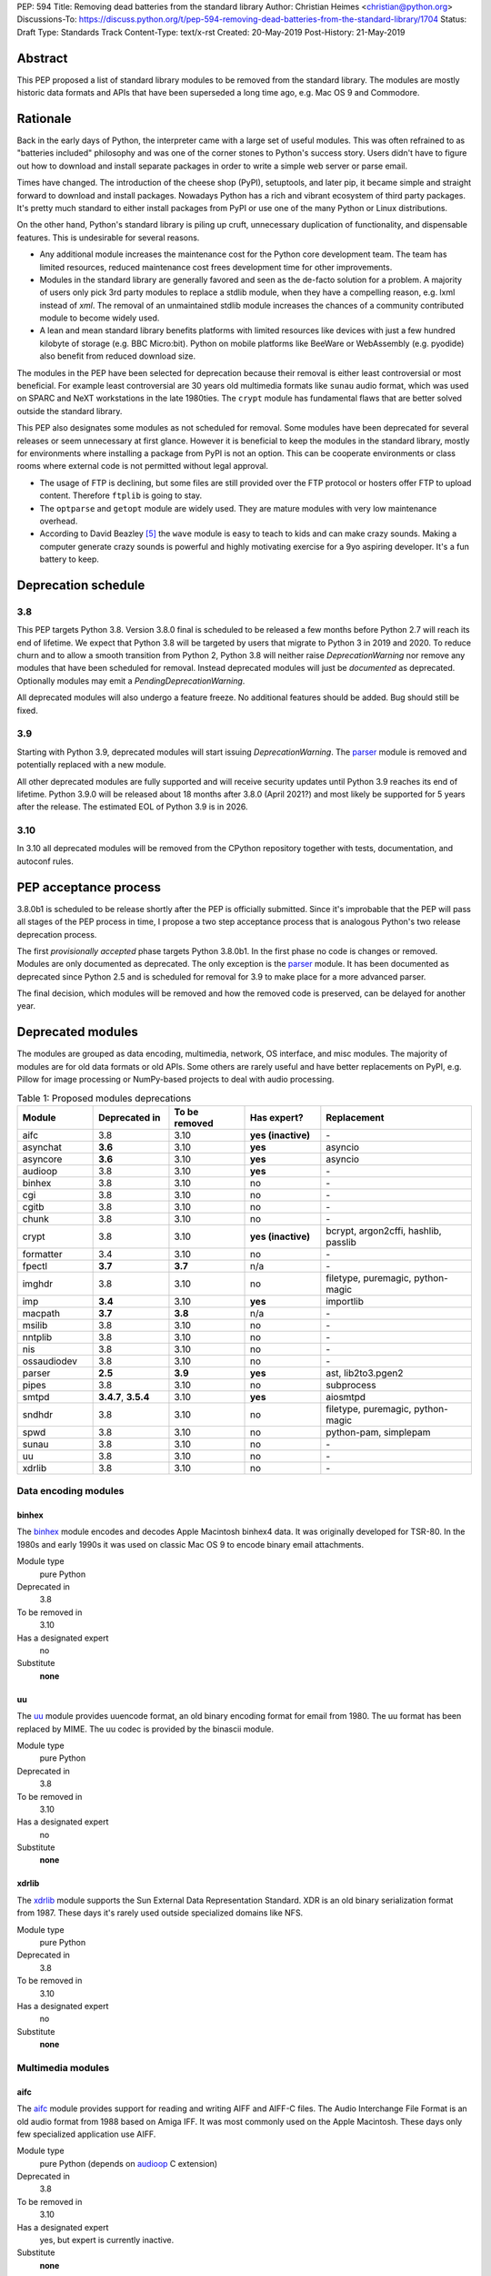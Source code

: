 PEP: 594
Title: Removing dead batteries from the standard library
Author: Christian Heimes <christian@python.org>
Discussions-To: https://discuss.python.org/t/pep-594-removing-dead-batteries-from-the-standard-library/1704
Status: Draft
Type: Standards Track
Content-Type: text/x-rst
Created: 20-May-2019
Post-History: 21-May-2019


Abstract
========

This PEP proposed a list of standard library modules to be removed from the
standard library. The modules are mostly historic data formats and APIs that
have been superseded a long time ago, e.g. Mac OS 9 and Commodore.


Rationale
=========

Back in the early days of Python, the interpreter came with a large set of
useful modules. This was often refrained to as "batteries included"
philosophy and was one of the corner stones to Python's success story.
Users didn't have to figure out how to download and install separate
packages in order to write a simple web server or parse email.

Times have changed. The introduction of the cheese shop (PyPI), setuptools,
and later pip, it became simple and straight forward to download and install
packages. Nowadays Python has a rich and vibrant ecosystem of third party
packages. It's pretty much standard to either install packages from PyPI or
use one of the many Python or Linux distributions.

On the other hand, Python's standard library is piling up cruft, unnecessary
duplication of functionality, and dispensable features. This is undesirable
for several reasons.

* Any additional module increases the maintenance cost for the Python core
  development team. The team has limited resources, reduced maintenance cost
  frees development time for other improvements.
* Modules in the standard library are generally favored and seen as the
  de-facto solution for a problem. A majority of users only pick 3rd party
  modules to replace a stdlib module, when they have a compelling reason, e.g.
  lxml instead of `xml`. The removal of an unmaintained stdlib module
  increases the chances of a community contributed module to become widely
  used.
* A lean and mean standard library benefits platforms with limited resources
  like devices with just a few hundred kilobyte of storage (e.g. BBC
  Micro:bit). Python on mobile platforms like BeeWare or WebAssembly
  (e.g. pyodide) also benefit from reduced download size.

The modules in the PEP have been selected for deprecation because their
removal is either least controversial or most beneficial. For example
least controversial are 30 years old multimedia formats like ``sunau``
audio format, which was used on SPARC and NeXT workstations in the late
1980ties. The ``crypt`` module has fundamental flaws that are better solved
outside the standard library.

This PEP also designates some modules as not scheduled for removal. Some
modules have been deprecated for several releases or seem unnecessary at
first glance. However it is beneficial to keep the modules in the standard
library, mostly for environments where installing a package from PyPI is not
an option. This can be cooperate environments or class rooms where external
code is not permitted without legal approval.

* The usage of FTP is declining, but some files are still provided over
  the FTP protocol or hosters offer FTP to upload content. Therefore
  ``ftplib`` is going to stay.
* The ``optparse`` and ``getopt`` module are widely used. They are mature
  modules with very low maintenance overhead.
* According to David Beazley [5]_ the ``wave`` module is easy to teach to
  kids and can make crazy sounds. Making a computer generate crazy sounds is
  powerful and highly motivating exercise for a 9yo aspiring developer. It's
  a fun battery to keep.


Deprecation schedule
====================

3.8
---

This PEP targets Python 3.8. Version 3.8.0 final is scheduled to be released
a few months before Python 2.7 will reach its end of lifetime. We expect that
Python 3.8 will be targeted by users that migrate to Python 3 in 2019 and
2020. To reduce churn and to allow a smooth transition from Python 2,
Python 3.8 will neither raise `DeprecationWarning` nor remove any
modules that have been scheduled for removal. Instead deprecated modules will
just be *documented* as deprecated. Optionally modules may emit a
`PendingDeprecationWarning`.

All deprecated modules will also undergo a feature freeze. No additional
features should be added. Bug should still be fixed.

3.9
---

Starting with Python 3.9, deprecated modules will start issuing
`DeprecationWarning`. The `parser`_ module is removed and potentially
replaced with a new module.

All other deprecated modules are fully supported and will receive security
updates until Python 3.9 reaches its end of lifetime. Python 3.9.0 will
be released about 18 months after 3.8.0 (April 2021?) and most likely
be supported for 5 years after the release. The estimated EOL of Python 3.9
is in 2026.

3.10
----

In 3.10 all deprecated modules will be removed from the CPython repository
together with tests, documentation, and autoconf rules.


PEP acceptance process
======================

3.8.0b1 is scheduled to be release shortly after the PEP is officially
submitted. Since it's improbable that the PEP will pass all stages of the
PEP process in time, I propose a two step acceptance process that is
analogous Python's two release deprecation process.

The first *provisionally accepted* phase targets Python 3.8.0b1. In the first
phase no code is changes or removed. Modules are only documented as
deprecated. The only exception is the `parser`_ module. It has been
documented as deprecated since Python 2.5 and is scheduled for removal for
3.9 to make place for a more advanced parser.

The final decision, which modules will be removed and how the removed code
is preserved, can be delayed for another year.


Deprecated modules
==================

The modules are grouped as data encoding, multimedia, network, OS interface,
and misc modules. The majority of modules are for old data formats or
old APIs. Some others are rarely useful and have better replacements on
PyPI, e.g. Pillow for image processing or NumPy-based projects to deal with
audio processing.

.. csv-table:: Table 1: Proposed modules deprecations
   :header: "Module", "Deprecated in", "To be removed", "Has expert?", "Replacement"
   :widths: 1, 1, 1, 1, 2

    aifc,3.8,3.10,**yes (inactive)**,\-
    asynchat,**3.6**,3.10,**yes**,asyncio
    asyncore,**3.6**,3.10,**yes**,asyncio
    audioop,3.8,3.10,**yes**,\-
    binhex,3.8,3.10,no,\-
    cgi,3.8,3.10,no,\-
    cgitb,3.8,3.10,no,\-
    chunk,3.8,3.10,no,\-
    crypt,3.8,3.10,**yes (inactive)**,"bcrypt, argon2cffi, hashlib, passlib"
    formatter,3.4,3.10,no,\-
    fpectl,**3.7**,**3.7**,n/a,\-
    imghdr,3.8,3.10,no,"filetype, puremagic, python-magic"
    imp,**3.4**,3.10,**yes**,importlib
    macpath,**3.7**,**3.8**,n/a,\-
    msilib,3.8,3.10,no,\-
    nntplib,3.8,3.10,no,\-
    nis,3.8,3.10,no,\-
    ossaudiodev,3.8,3.10,no,\-
    parser,**2.5**,**3.9**,**yes**,"ast, lib2to3.pgen2"
    pipes,3.8,3.10,no,subprocess
    smtpd,"**3.4.7**, **3.5.4**",3.10,**yes**,aiosmtpd
    sndhdr,3.8,3.10,no,"filetype, puremagic, python-magic"
    spwd,3.8,3.10,no,"python-pam, simplepam"
    sunau,3.8,3.10,no,\-
    uu,3.8,3.10,no,\-
    xdrlib,3.8,3.10,no,\-


Data encoding modules
---------------------

binhex
~~~~~~

The `binhex <https://docs.python.org/3/library/binhex.html>`_ module encodes
and decodes Apple Macintosh binhex4 data. It was originally developed for
TSR-80. In the 1980s and early 1990s it was used on classic Mac OS 9 to
encode binary email attachments.

Module type
  pure Python
Deprecated in
  3.8
To be removed in
  3.10
Has a designated expert
   no
Substitute
  **none**

uu
~~

The `uu <https://docs.python.org/3/library/uu.html>`_ module provides
uuencode format, an old binary encoding format for email from 1980. The uu
format has been replaced by MIME. The uu codec is provided by the binascii
module.

Module type
  pure Python
Deprecated in
  3.8
To be removed in
  3.10
Has a designated expert
   no
Substitute
  **none**

xdrlib
~~~~~~

The `xdrlib <https://docs.python.org/3/library/xdrlib.html>`_ module supports
the Sun External Data Representation Standard. XDR is an old binary
serialization format from 1987. These days it's rarely used outside
specialized domains like NFS.

Module type
  pure Python
Deprecated in
  3.8
To be removed in
  3.10
Has a designated expert
   no
Substitute
  **none**


Multimedia modules
------------------

aifc
~~~~

The `aifc <https://docs.python.org/3/library/aifc.html>`_ module provides
support for reading and writing AIFF and AIFF-C files. The Audio Interchange
File Format is an old audio format from 1988 based on Amiga IFF. It was most
commonly used on the Apple Macintosh. These days only few specialized
application use AIFF.

Module type
  pure Python (depends on `audioop`_ C extension)
Deprecated in
  3.8
To be removed in
  3.10
Has a designated expert
   yes, but expert is currently inactive.
Substitute
  **none**

audioop
~~~~~~~

The `audioop <https://docs.python.org/3/library/audioop.html>`_ module
contains helper functions to manipulate raw audio data and adaptive
differential pulse-code modulated audio data. The module is implemented in
C without any additional dependencies. The `aifc`_, `sunau`_, and `wave`_
module depend on `audioop`_ for some operations. The byteswap operation in
the `wave`_ module can be substituted with little work.

Module type
  C extension
Deprecated in
  3.8
To be removed in
  3.10
Has a designated expert
   yes
Substitute
  **none**

chunk
~~~~~

The `chunk <https://docs.python.org/3/library/chunk.html>`_ module provides
support for reading and writing Electronic Arts' Interchange File Format.
IFF is an old audio file format originally introduced for Commodore and
Amiga. The format is no longer relevant.

Module type
  pure Python
Deprecated in
  3.8
To be removed in
  3.10
Has a designated expert
   no
Substitute
  **none**

imghdr
~~~~~~

The `imghdr <https://docs.python.org/3/library/imghdr.html>`_ module is a
simple tool to guess the image file format from the first 32 bytes
of a file or buffer. It supports only a limited amount of formats and
neither returns resolution nor color depth.

Module type
  pure Python
Deprecated in
  3.8
To be removed in
  3.10
Has a designated expert
   no
Substitute
  `puremagic <https://pypi.org/project/puremagic/>`_,
  `filetype <https://pypi.org/project/filetype/>`_,
  `python-magic <https://pypi.org/project/python-magic/>`_

ossaudiodev
~~~~~~~~~~~

The `ossaudiodev <https://docs.python.org/3/library/ossaudiodev.html>`_
module provides support for Open Sound System, an interface to sound
playback and capture devices. OSS was initially free software, but later
support for newer sound devices and improvements were proprietary. Linux
community abandoned OSS in favor of ALSA [1]_. Some operation systems like
OpenBSD and NetBSD provide an incomplete [2]_ emulation of OSS.

Module type
  C extension
Deprecated in
  3.8
To be removed in
  3.10
Has a designated expert
   no
Substitute
  **none**

sndhdr
~~~~~~

The `sndhdr <https://docs.python.org/3/library/sndhdr.html>`_ module is
similar to the `imghdr`_ module but for audio formats. It guesses file
format, channels, frame rate, and sample widths from the first 512 bytes of
a file or buffer. The module only supports AU, AIFF, HCOM, VOC, WAV, and
other ancient formats.

Module type
  pure Python (depends on `audioop`_ C extension for some operations)
Deprecated in
  3.8
To be removed in
  3.10
Has a designated expert
   no
Substitute
  `puremagic <https://pypi.org/project/puremagic/>`_,
  `filetype <https://pypi.org/project/filetype/>`_,
  `python-magic <https://pypi.org/project/python-magic/>`_

sunau
~~~~~

The `sunau <https://docs.python.org/3/library/sunhdr.html>`_ module provides
support for Sun AU sound format. It's yet another old, obsolete file format.

Module type
  pure Python (depends on `audioop`_ C extension for some operations)
Deprecated in
  3.8
To be removed in
  3.10
Has a designated expert
   no
Substitute
  **none**


Networking modules
------------------

asynchat
~~~~~~~~

The `asynchat <https://docs.python.org/3/library/asynchat.html>`_ module
is build on top of `asyncore`_ and has been deprecated since Python 3.6.

Module type
  pure Python
Deprecated in
  3.6
Removed in
  3.10
Has a designated expert
   yes
Substitute
  asyncio

asyncore
~~~~~~~~

The `asyncore <https://docs.python.org/3/library/asyncore.html>`_ module was
the first module for asynchronous socket service clients and servers. It
has been replaced by asyncio and is deprecated since Python 3.6.

The ``asyncore`` module is also used in stdlib tests. The tests for
``ftplib``, ``logging``, ``smptd``, ``smtplib``, and ``ssl`` are partly
based on ``asyncore``. These tests must be updated to use asyncio or
threading.

Module type
  pure Python
Deprecated in
  3.6
Removed in
  3.10
Has a designated expert
   yes
Substitute
  asyncio


cgi
~~~

The `cgi <https://docs.python.org/3/library/cgi.html>`_ module is a support
module for Common Gateway Interface (CGI) scripts. CGI is deemed as
inefficient because every incoming request is handled in a new process. PEP
206 considers the module as *designed poorly and are now near-impossible
to fix*.

Several people proposed to either keep the cgi module for features like
`cgi.parse_qs()` or move `cgi.escape()` to a different module. The
functions `cgi.parse_qs` and `cgi.parse_qsl` have been
deprecated for a while and are actually aliases for
`urllib.parse.parse_qs` and `urllib.parse.parse_qsl`. The
function `cgi.quote` has been deprecated in favor of `html.quote`
with secure default values.

Module type
  pure Python
Deprecated in
  3.8
To be removed in
  3.10
Has a designated expert
   no
Substitute
  **none**


cgitb
~~~~~

The `cgitb <https://docs.python.org/3/library/cgitb.html>`_ module is a
helper for the cgi module for configurable tracebacks.

The ``cgitb`` module is not used by any major Python web framework (Django,
Pyramid, Plone, Flask, CherryPy, or Bottle). Only Paste uses it in an
optional debugging middleware.

Module type
  pure Python
Deprecated in
  3.8
To be removed in
  3.10
Has a designated expert
   no
Substitute
  **none**

smtpd
~~~~~

The `smtpd <https://docs.python.org/3/library/smtpd.html>`_ module provides
a simple implementation of a SMTP mail server. The module documentation
marks the module as deprecated and recommends ``aiosmtpd`` instead. The
deprecation message was added in releases 3.4.7, 3.5.4, and 3.6.1.

Module type
  pure Python
Deprecated in
  **3.4.7**, **3.5.4**, **3.6.1**
To be removed in
  3.10
Has a designated expert
   yes
Substitute
  aiosmtpd

nntplib
~~~~~~~

The `nntplib <https://docs.python.org/3/library/nntplib.html>`_ module
implements the client side of the Network News Transfer Protocol (nntp). News
groups used to be a dominant platform for online discussions. Over the last
two decades, news has been slowly but steadily replaced with mailing lists
and web-based discussion platforms. Twisted is also
`planning <https://twistedmatrix.com/trac/ticket/9405>`_ to deprecate NNTP
support and `pynnt <https://github.com/greenbender/pynntp>`_ hasn't seen any
activity since 2014. This is a good indicator that the public interest in
NNTP support is declining.

The ``nntplib`` tests have been the cause of additional work in the recent
past. Python only contains client side of NNTP. The tests connect to
external news server. The servers are sometimes unavailble, too slow, or do
not work correctly over IPv6. The situation causes flaky test runs on
buildbots.

Module type
  pure Python
Deprecated in
  3.8
To be removed in
  3.10
Has a designated expert
   no
Substitute
  **none**


Operating system interface
--------------------------

crypt
~~~~~

The `crypt <https://docs.python.org/3/library/crypt.html>`_ module implements
password hashing based on ``crypt(3)`` function from ``libcrypt`` or
``libxcrypt`` on Unix-like platform. The algorithms are mostly old, of poor
quality and insecure. Users are discouraged to use them.

* The module is not available on Windows. Cross-platform application need
  an alternative implementation any way.
* Only DES encryption is guarenteed to be available. DES has an extremely
  limited key space of 2**56.
* MD5, salted SHA256, salted SHA512, and Blowfish are optional extension.
  SSHA256 and SSHA512 are glibc extensions. Blowfish (bcrypt) is the only
  algorithm that is still secure. However it's in glibc and therefore not
  commonly available on Linux.
* Depending on the platform, the ``crypt`` module is not thread safe. Only
  implementations with ``crypt_r(3)`` are thread safe.
* The module was never useful to interact with system user and password
  databases. On BSD, macOS, and Linux, all user authentication and
  password modification operations must go through PAM (pluggable
  authentication module), see `spwd`_ deprecation.

Module type
  C extension + Python module
Deprecated in
  3.8
To be removed in
  3.10
Has a designated expert
   yes, but expert is currently inactive.
Substitute
  `bcrypt <https://pypi.org/project/bcrypt/>`_,
  `passlib <https://pypi.org/project/passlib/>`_,
  `argon2cffi <https://pypi.org/project/argon2-cffi/>`_,
  hashlib module (PBKDF2, scrypt)

macpath
~~~~~~~

The `macpath <https://docs.python.org/3/library/macpath.html>`_ module
provides Mac OS 9 implementation of os.path routines. Mac OS 9 is no longer
supported

Module type
  pure Python
Deprecated in
  3.7
Removed in
  3.8
Has a designated expert
   n/a
Substitute
  **none**

nis
~~~

The `nis <https://docs.python.org/3/library/nis.html>`_ module provides
NIS/YP support. Network Information Service / Yellow Pages is an old and
deprecated directory service protocol developed by Sun Microsystems. It's
designed successor NIS+ from 1992 never took off. For a long time, libc's
Name Service Switch, LDAP, and Kerberos/GSSAPI are considered a more powerful
and more secure replacement of NIS.

Module type
  C extension
Deprecated in
  3.8
To be removed in
  3.10
Has a designated expert
   no
Substitute
  **none**

spwd
~~~~

The `spwd <https://docs.python.org/3/library/spwd.html>`_ module provides
direct access to Unix shadow password database using non-standard APIs.

In general it's a bad idea to use the spwd. The spwd circumvents system
security policies, it does not use the PAM stack, and is only compatible
with local user accounts, because it ignores NSS. The use of the ``spwd``
module for access control must be consider a *security bug*, as it bypasses
PAM's access control.

Further more the ``spwd`` module uses the
`shadow(3) <http://man7.org/linux/man-pages/man3/shadow.3.html>`_ APIs.
Functions like ``getspnam(3)`` access the ``/etc/shadow`` file directly. This
is dangerous and even forbidden for confined services on systems with a
security engine like SELinux or AppArmor.

Module type
  C extension
Deprecated in
  3.8
To be removed in
  3.10
Has a designated expert
   no
Substitute
  `python-pam <https://pypi.org/project/python-pam/>`_,
  `simpleplam <https://pypi.org/project/simplepam/>`_

Misc modules
------------

formatter
~~~~~~~~~

The `formatter <https://docs.python.org/3/library/formatter.html>`_ module
is an old text formatting module which has been deprecated since Python 3.4.

Module type
  pure Python
Deprecated in
  3.4
To be removed in
  3.10
Has a designated expert
   no
Substitute
  *n/a*

imp
~~~

The `imp <https://docs.python.org/3/library/imp.html>`_ module is the
predecessor of the
`importlib <https://docs.python.org/3/library/importlib.html>`_ module. Most
functions have been deprecated since Python 3.3 and the module since
Python 3.4.

Module type
  C extension
Deprecated in
  3.4
To be removed in
  3.10
Has a designated expert
   yes, experts have deprecated the module
Substitute
  importlib

msilib
~~~~~~

The `msilib <https://docs.python.org/3/library/msilib.html>`_ package is a
Windows-only package. It supports the creation of Microsoft Installers (MSI).
The package also exposes additional APIs to create cabinet files (CAB). The
module is used to facilitate distutils to create MSI installers with
``bdist_msi`` command. In the past it was used to create CPython's official
Windows installer, too.

Microsoft is slowly moving away from MSI in favor of Windows 10 Apps (AppX)
as new deployment model [3]_.

Module type
  C extension + Python code
Deprecated in
  3.8
To be removed in
  3.10
Has a designated expert
   no
Substitute
  **none**

parser
~~~~~~

The `parser <https://docs.python.org/3/library/parser.html>`_ module provides
an interface to Python’s internal parser and byte-code compiler. The stdlib
has superior ways to interact with the parse tree. From Python 2.5 onward,
it's much more convenient to cut in at the Abstract Syntax Tree (AST)
generation and compilation stage.

The ``parser`` module causes additional work. It's C code that must be
kept in sync with any change to Python's grammar and internal parser.
Pablo wants to remove the parser module and promote lib2to3's pgen2 instead
[6]_.

Most importantly the presence of the ``parser`` module makes it harder to
switch to something more powerful than a LL(1) parser [7]_. Since the
``parser`` module is documented as deprecated since Python 2.5 and a new
parsing technology is planned for 3.9, the ``parser`` module is scheduled for
removal in 3.9.

Module type
  C extension
Deprecated in
  3.8, documented as deprecated since **2.5**
To be removed in
  **3.9**
Has a designated expert
   yes, experts have deprecated the module.
Substitute
  ast, lib2to3.pgen2

pipes
~~~~~

The `pipes <https://docs.python.org/3/library/pipes.html>`_ module provides
helpers to pipe the input of one command into the output of another command.
The module is built on top of ``os.popen``. Users are encouraged to use
the subprocess module instead.

Module type
  pure Python
Deprecated in
  3.8
To be removed in
  3.10
Has a designated expert
   no
Substitute
  subprocess module

Removed modules
===============

fpectl
------

The `fpectl <https://docs.python.org/3.6/library/fpectl.html>`_ module was
never built by default, its usage was discouraged and considered dangerous.
It also required a configure flag that caused an ABI incompatibility. The
module was removed in 3.7 by Nathaniel J. Smith in
`bpo-29137 <https://bugs.python.org/issue29137>`_.

Module type
  C extension + CAPI
Deprecated in
  3.7
Removed in
  3.7
Has a designated expert
   n/a
Substitute
  **none**


Modules to keep
===============

Some modules were originally proposed for deprecation.

.. csv-table:: Table 2: Withdrawn deprecations
   :header: "Module", "Deprecated in", "Replacement"
   :widths: 1, 1, 2

    colorsys,\-,"colormath, colour, colorspacious, Pillow"
    fileinput,\-,argparse
    getopt,\-,"argparse, optparse"
    lib2to3,\-,
    optparse,**3.2**,argparse
    wave,\-,

colorsys
--------

The `colorsys <https://docs.python.org/3/library/colorsys.html>`_ module
defines color conversion functions between RGB, YIQ, HSL, and HSV coordinate
systems.

Walter Dörwald, Petr Viktorin, and others requested to keep ``colorsys``. The
module is useful to convert CSS colors between coordinate systems. The
implementation is simple, mature, and does not impose maintenance overhead
on core development.

The PyPI packages *colormath*, *colour*, and *colorspacious* provide more and
advanced features. The Pillow library is better suited to transform images
between color systems.

Module type
  pure Python
Has a designated expert
   no
Substitute
  `colormath <https://pypi.org/project/colormath/>`_,
  `colour <https://pypi.org/project/colour/>`_
  `colorspacious <https://pypi.org/project/colorspacious/>`_,
  `Pillow <https://pypi.org/project/Pillow/>`_

fileinput
---------

The `fileinput <https://docs.python.org/3/library/fileinput.html>`_ module
implements a helpers to iterate over a list of files from ``sys.argv``. The
module predates the optparser and argparser module. The same functionality
can be implemented with the argparser module.

Several core developers expressed their interest to keep the module in the
standard library, as it is handy for quick scripts.

Module type
  pure Python
Has a designated expert
   no

lib2to3
-------

The `lib2to3 <https://docs.python.org/3/library/2to3.html>`_ package provides
the ``2to3`` command to transpile Python 2 code to Python 3 code.

The package is useful for other tasks besides porting code from Python 2 to
3. For example `black`_ uses it for code reformatting.

Module type
  pure Python
Has a designated expert
   no

getopt
------

The `getopt <https://docs.python.org/3/library/getopt.html>`_ module mimics
C's getopt() option parser.

Although users are encouraged to use argparse instead, the getopt module is
still widely used. The module is small, simple, and handy for C developers
to write simple Python scripts.

Module type
  pure Python
Has a designated expert
   no
Substitute
  argparse

optparse
--------

The `optparse <https://docs.python.org/3/library/optparse.html>`_ module is
the predecessor of the argparse module.

Although it has been deprecated for many years, it's still too widely used
to remove it.

Module type
  pure Python
Deprecated in
  3.2
Has a designated expert
   yes
Substitute
  argparse

wave
----

The `wave <https://docs.python.org/3/library/wave.html>`_ module provides
support for the WAV sound format.

The module is not deprecated, because The WAV format is still relevant these
days. The ``wave`` module is also used in education, e.g. to show kids how
to make noise with a computer.

The module uses one simple function from the `audioop`_ module to perform
byte swapping between little and big endian formats. Before 24 bit WAV
support was added, byte swap used to be implemented with the ``array``
module. To remove ``wave``'s dependency on the ``audioop``, the byte swap
function could be either be moved to another module (e.g. ``operator``) or
the ``array`` module could gain support for 24 bit (3 byte) arrays.

Module type
  pure Python (depends on *byteswap* from `audioop`_ C extension)
Has a designated expert
   no


Future maintenance of removed modules
=====================================

The main goal of the PEP is to reduce the burden and workload on the Python
core developer team. Therefore removed modules will not be maintained by
the core team as separate PyPI packages. However the removed code, tests and
documentation may be moved into a new git repository, so community members
have a place from which they can pick up and fork code.

A first draft of a `legacylib <https://github.com/tiran/legacylib>`_
repository is available on my private Github account. The modules could be
made available on PyPI. The Python core team will not publish or maintain
the packages. It is my hope that members of the Python community will
adopt, maintain, and perhaps improve the deprecated modules.

It's my hope that some of the deprecated modules will be picked up and
adopted by users that actually care about them. For example ``colorsys`` and
``imghdr`` are useful modules, but have limited feature set. A fork of
``imghdr`` can add new features and support for more image formats, without
being constrained by Python's release cycle.

Most of the modules are in pure Python and can be easily packaged. Some
depend on a simple C module, e.g. `audioop`_ and `crypt`_. Since `audioop`_
does not depend on any external libraries, it can be shipped in as binary
wheels with some effort. Other C modules can be replaced with ctypes or cffi.
For example I created `legacycrypt <https://github.com/tiran/legacycrypt>`_
with ``_crypt`` extension reimplemented with a few lines of ctypes code.


Discussions
===========

* Elana Hashman and Nick Coghlan suggested to keep the *getopt* module.
* Berker Peksag proposed to deprecate and removed *msilib*.
* Brett Cannon recommended to delay active deprecation warnings and removal
  of modules like *imp* until Python 3.10. Version 3.8 will be released
  shortly before Python 2 reaches end of lifetime. A delay reduced churn for
  users that migrate from Python 2 to 3.8.
* Brett also came up with the idea to keep lib2to3. The package is useful
  for other purposes, e.g. `black <https://pypi.org/project/black/>`_ uses
  it to reformat Python code.
* At one point, distutils was mentioned in the same sentence as this PEP.
  To avoid lengthy discussion and delay of the PEP, I decided against dealing
  with distutils. Deprecation of the distutils package will be handled by
  another PEP.
* Multiple people (Gregory P. Smith, David Beazley, Nick Coghlan, ...)
  convinced me to keep the `wave`_ module. [4]_
* Gregory P. Smith proposed to deprecate `nntplib`_. [4]_
* Andrew Svetlov mentioned the ``socketserver`` module is questionable.
  However it's used to implement ``http.server`` and ``xmlrpc.server``. The
  stdlib doesn't have a replacement for the servers, yet.


Update history
==============

Update 1
--------

* Deprecate `parser`_ module
* Keep `fileinput`_ module
* Elaborate why `crypt`_ and `spwd`_ are dangerous and bad
* Improve sections for `cgitb`_, `colorsys`_, `nntplib`_, and `smtpd`_ modules
* The `colorsys`_, `crypt`_, `imghdr`_, `sndhdr`_, and `spwd`_ sections now
  list suitable substitutions.
* Mention that ``socketserver`` is going to stay for ``http.server`` and
  ``xmlrpc.server``
* The future maintenance section now states that the deprecated modules
  may be adopted by Python community members.

Update 2
--------

* Keep ``colorsys`` module
* Add experts
* Redirect discussions to discuss.python.org

References
==========

.. [1] https://en.wikipedia.org/wiki/Open_Sound_System#Free,_proprietary,_free
.. [2] https://man.openbsd.org/ossaudio
.. [3] https://blogs.msmvps.com/installsite/blog/2015/05/03/the-future-of-windows-installer-msi-in-the-light-of-windows-10-and-the-universal-windows-platform/
.. [4] https://twitter.com/ChristianHeimes/status/1130257799475335169
.. [5] https://twitter.com/dabeaz/status/1130278844479545351
.. [6] https://mail.python.org/pipermail/python-dev/2019-May/157464.html
.. [7] https://discuss.python.org/t/switch-pythons-parsing-tech-to-something-more-powerful-than-ll-1/379


Copyright
=========

This document has been placed in the public domain.



..
   Local Variables:
   mode: indented-text
   indent-tabs-mode: nil
   sentence-end-double-space: t
   fill-column: 70
   coding: utf-8
   End:
